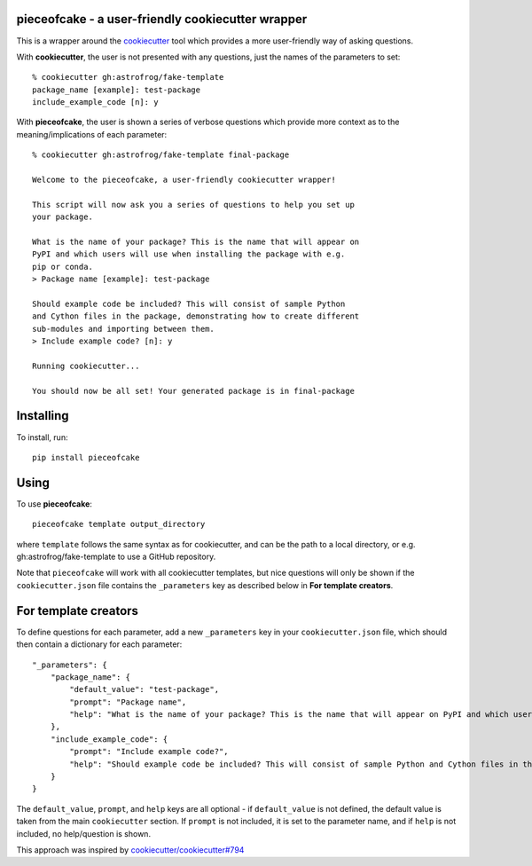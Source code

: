 pieceofcake - a user-friendly cookiecutter wrapper
==================================================

This is a wrapper around the `cookiecutter <https://github.com/cookiecutter/cookiecutter/>`_
tool which provides a more user-friendly way of asking questions.

With **cookiecutter**, the user is not presented with any questions, just the names
of the parameters to set::

    % cookiecutter gh:astrofrog/fake-template
    package_name [example]: test-package
    include_example_code [n]: y

With **pieceofcake**, the user is shown a series of verbose questions which provide
more context as to the meaning/implications of each parameter::

    % cookiecutter gh:astrofrog/fake-template final-package

    Welcome to the pieceofcake, a user-friendly cookiecutter wrapper!

    This script will now ask you a series of questions to help you set up
    your package.

    What is the name of your package? This is the name that will appear on
    PyPI and which users will use when installing the package with e.g.
    pip or conda.
    > Package name [example]: test-package

    Should example code be included? This will consist of sample Python
    and Cython files in the package, demonstrating how to create different
    sub-modules and importing between them.
    > Include example code? [n]: y

    Running cookiecutter...

    You should now be all set! Your generated package is in final-package

Installing
==========

To install, run::

    pip install pieceofcake

Using
=====

To use **pieceofcake**::

    pieceofcake template output_directory

where ``template`` follows the same syntax as for cookiecutter, and can be
the path to a local directory, or e.g. gh:astrofrog/fake-template to use
a GitHub repository.

Note that ``pieceofcake`` will work with all cookiecutter templates, but
nice questions will only be shown if the ``cookiecutter.json`` file contains
the ``_parameters`` key as described below in **For template creators**.

For template creators
=====================

To define questions for each parameter, add a new ``_parameters`` key in
your ``cookiecutter.json`` file, which should then contain a dictionary for
each parameter::

    "_parameters": {
        "package_name": {
            "default_value": "test-package",
            "prompt": "Package name",
            "help": "What is the name of your package? This is the name that will appear on PyPI and which users will use when installing the package with e.g. pip or conda."
        },
        "include_example_code": {
            "prompt": "Include example code?",
            "help": "Should example code be included? This will consist of sample Python and Cython files in the package, demonstrating how to create different sub-modules and importing between them."
        }
    }

The ``default_value``, ``prompt``, and ``help`` keys are all optional - if
``default_value`` is not defined, the default value is taken from the main
``cookiecutter`` section. If ``prompt`` is not included, it is set to the
parameter name, and if ``help`` is not included, no help/question is shown.

This approach was inspired by `cookiecutter/cookiecutter#794
<https://github.com/cookiecutter/cookiecutter/issues/794>`_
